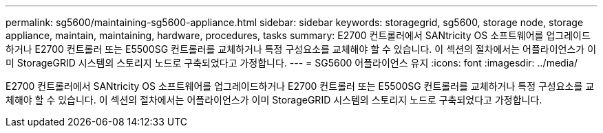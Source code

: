 ---
permalink: sg5600/maintaining-sg5600-appliance.html 
sidebar: sidebar 
keywords: storagegrid, sg5600, storage node, storage appliance, maintain, maintaining, hardware, procedures, tasks 
summary: E2700 컨트롤러에서 SANtricity OS 소프트웨어를 업그레이드하거나 E2700 컨트롤러 또는 E5500SG 컨트롤러를 교체하거나 특정 구성요소를 교체해야 할 수 있습니다. 이 섹션의 절차에서는 어플라이언스가 이미 StorageGRID 시스템의 스토리지 노드로 구축되었다고 가정합니다. 
---
= SG5600 어플라이언스 유지
:icons: font
:imagesdir: ../media/


[role="lead"]
E2700 컨트롤러에서 SANtricity OS 소프트웨어를 업그레이드하거나 E2700 컨트롤러 또는 E5500SG 컨트롤러를 교체하거나 특정 구성요소를 교체해야 할 수 있습니다. 이 섹션의 절차에서는 어플라이언스가 이미 StorageGRID 시스템의 스토리지 노드로 구축되었다고 가정합니다.
